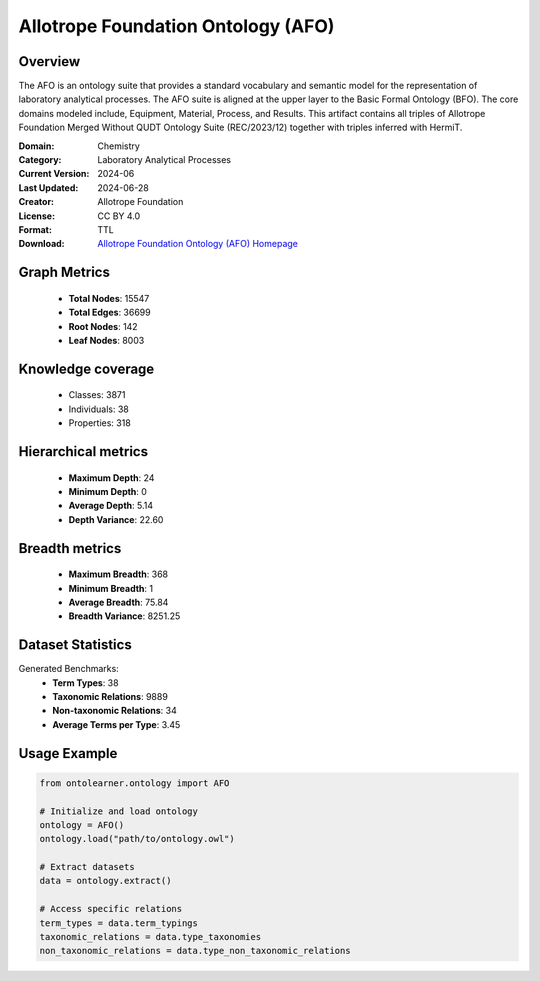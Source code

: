 Allotrope Foundation Ontology (AFO)
========================================================================================================================

Overview
--------
The AFO is an ontology suite that provides a standard vocabulary and semantic model
for the representation of laboratory analytical processes. The AFO suite is aligned at the upper layer
to the Basic Formal Ontology (BFO). The core domains modeled include, Equipment, Material, Process, and Results.
This artifact contains all triples of Allotrope Foundation Merged Without QUDT Ontology Suite (REC/2023/12)
together with triples inferred with HermiT.

:Domain: Chemistry
:Category: Laboratory Analytical Processes
:Current Version: 2024-06
:Last Updated: 2024-06-28
:Creator: Allotrope Foundation
:License: CC BY 4.0
:Format: TTL
:Download: `Allotrope Foundation Ontology (AFO) Homepage <https://terminology.tib.eu/ts/ontologies/AFO>`_

Graph Metrics
-------------
    - **Total Nodes**: 15547
    - **Total Edges**: 36699
    - **Root Nodes**: 142
    - **Leaf Nodes**: 8003

Knowledge coverage
------------------
    - Classes: 3871
    - Individuals: 38
    - Properties: 318

Hierarchical metrics
--------------------
    - **Maximum Depth**: 24
    - **Minimum Depth**: 0
    - **Average Depth**: 5.14
    - **Depth Variance**: 22.60

Breadth metrics
------------------
    - **Maximum Breadth**: 368
    - **Minimum Breadth**: 1
    - **Average Breadth**: 75.84
    - **Breadth Variance**: 8251.25

Dataset Statistics
------------------
Generated Benchmarks:
    - **Term Types**: 38
    - **Taxonomic Relations**: 9889
    - **Non-taxonomic Relations**: 34
    - **Average Terms per Type**: 3.45

Usage Example
-------------
.. code-block:: python

    from ontolearner.ontology import AFO

    # Initialize and load ontology
    ontology = AFO()
    ontology.load("path/to/ontology.owl")

    # Extract datasets
    data = ontology.extract()

    # Access specific relations
    term_types = data.term_typings
    taxonomic_relations = data.type_taxonomies
    non_taxonomic_relations = data.type_non_taxonomic_relations
